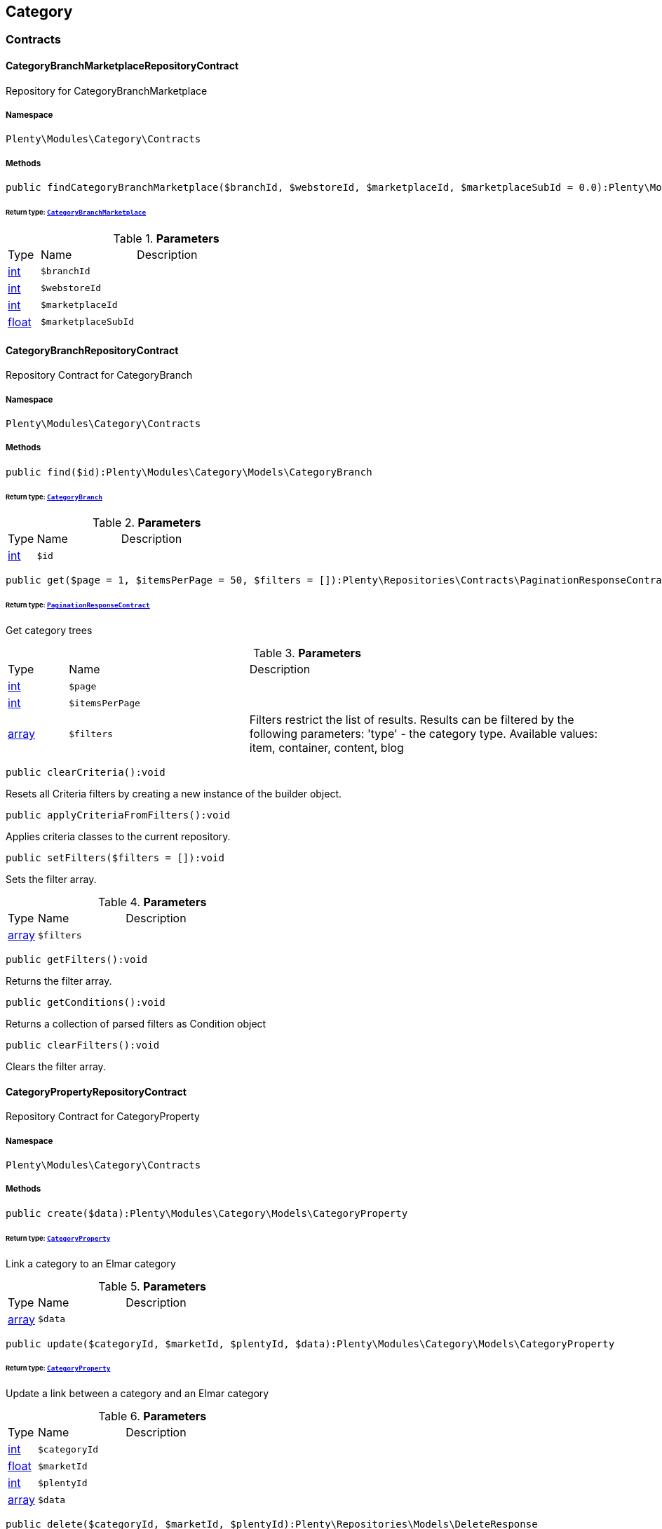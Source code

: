 

[[category_category]]
== Category

[[category_category_contracts]]
===  Contracts
[[category_contracts_categorybranchmarketplacerepositorycontract]]
==== CategoryBranchMarketplaceRepositoryContract

Repository for CategoryBranchMarketplace



===== Namespace

`Plenty\Modules\Category\Contracts`






===== Methods

[source%nowrap, php]
----

public findCategoryBranchMarketplace($branchId, $webstoreId, $marketplaceId, $marketplaceSubId = 0.0):Plenty\Modules\Category\Models\CategoryBranchMarketplace

----

    


====== *Return type:*        xref:Category.adoc#category_models_categorybranchmarketplace[`CategoryBranchMarketplace`]




.*Parameters*
[cols="10%,30%,60%"]
|===
|Type |Name |Description
|link:http://php.net/int[int^]
a|`$branchId`
a|

|link:http://php.net/int[int^]
a|`$webstoreId`
a|

|link:http://php.net/int[int^]
a|`$marketplaceId`
a|

|link:http://php.net/float[float^]
a|`$marketplaceSubId`
a|
|===



[[category_contracts_categorybranchrepositorycontract]]
==== CategoryBranchRepositoryContract

Repository Contract for CategoryBranch



===== Namespace

`Plenty\Modules\Category\Contracts`






===== Methods

[source%nowrap, php]
----

public find($id):Plenty\Modules\Category\Models\CategoryBranch

----

    


====== *Return type:*        xref:Category.adoc#category_models_categorybranch[`CategoryBranch`]




.*Parameters*
[cols="10%,30%,60%"]
|===
|Type |Name |Description
|link:http://php.net/int[int^]
a|`$id`
a|
|===


[source%nowrap, php]
----

public get($page = 1, $itemsPerPage = 50, $filters = []):Plenty\Repositories\Contracts\PaginationResponseContract

----

    


====== *Return type:*        xref:Miscellaneous.adoc#miscellaneous_contracts_paginationresponsecontract[`PaginationResponseContract`]


Get category trees

.*Parameters*
[cols="10%,30%,60%"]
|===
|Type |Name |Description
|link:http://php.net/int[int^]
a|`$page`
a|

|link:http://php.net/int[int^]
a|`$itemsPerPage`
a|

|link:http://php.net/array[array^]
a|`$filters`
a|Filters restrict the list of results. Results can be filtered by the following parameters: 'type' - the category type. Available values: item, container, content, blog
|===


[source%nowrap, php]
----

public clearCriteria():void

----

    





Resets all Criteria filters by creating a new instance of the builder object.

[source%nowrap, php]
----

public applyCriteriaFromFilters():void

----

    





Applies criteria classes to the current repository.

[source%nowrap, php]
----

public setFilters($filters = []):void

----

    





Sets the filter array.

.*Parameters*
[cols="10%,30%,60%"]
|===
|Type |Name |Description
|link:http://php.net/array[array^]
a|`$filters`
a|
|===


[source%nowrap, php]
----

public getFilters():void

----

    





Returns the filter array.

[source%nowrap, php]
----

public getConditions():void

----

    





Returns a collection of parsed filters as Condition object

[source%nowrap, php]
----

public clearFilters():void

----

    





Clears the filter array.


[[category_contracts_categorypropertyrepositorycontract]]
==== CategoryPropertyRepositoryContract

Repository Contract for CategoryProperty



===== Namespace

`Plenty\Modules\Category\Contracts`






===== Methods

[source%nowrap, php]
----

public create($data):Plenty\Modules\Category\Models\CategoryProperty

----

    


====== *Return type:*        xref:Category.adoc#category_models_categoryproperty[`CategoryProperty`]


Link a category to an Elmar category

.*Parameters*
[cols="10%,30%,60%"]
|===
|Type |Name |Description
|link:http://php.net/array[array^]
a|`$data`
a|
|===


[source%nowrap, php]
----

public update($categoryId, $marketId, $plentyId, $data):Plenty\Modules\Category\Models\CategoryProperty

----

    


====== *Return type:*        xref:Category.adoc#category_models_categoryproperty[`CategoryProperty`]


Update a link between a category and an Elmar category

.*Parameters*
[cols="10%,30%,60%"]
|===
|Type |Name |Description
|link:http://php.net/int[int^]
a|`$categoryId`
a|

|link:http://php.net/float[float^]
a|`$marketId`
a|

|link:http://php.net/int[int^]
a|`$plentyId`
a|

|link:http://php.net/array[array^]
a|`$data`
a|
|===


[source%nowrap, php]
----

public delete($categoryId, $marketId, $plentyId):Plenty\Repositories\Models\DeleteResponse

----

    


====== *Return type:*        xref:Miscellaneous.adoc#miscellaneous_models_deleteresponse[`DeleteResponse`]


Delete the link between a category and an Elmar category

.*Parameters*
[cols="10%,30%,60%"]
|===
|Type |Name |Description
|link:http://php.net/int[int^]
a|`$categoryId`
a|

|link:http://php.net/float[float^]
a|`$marketId`
a|

|link:http://php.net/int[int^]
a|`$plentyId`
a|
|===


[source%nowrap, php]
----

public clearCriteria():void

----

    





Resets all Criteria filters by creating a new instance of the builder object.

[source%nowrap, php]
----

public applyCriteriaFromFilters():void

----

    





Applies criteria classes to the current repository.

[source%nowrap, php]
----

public setFilters($filters = []):void

----

    





Sets the filter array.

.*Parameters*
[cols="10%,30%,60%"]
|===
|Type |Name |Description
|link:http://php.net/array[array^]
a|`$filters`
a|
|===


[source%nowrap, php]
----

public getFilters():void

----

    





Returns the filter array.

[source%nowrap, php]
----

public getConditions():void

----

    





Returns a collection of parsed filters as Condition object

[source%nowrap, php]
----

public clearFilters():void

----

    





Clears the filter array.


[[category_contracts_categoryrepositorycontract]]
==== CategoryRepositoryContract

Repository for categories



===== Namespace

`Plenty\Modules\Category\Contracts`






===== Methods

[source%nowrap, php]
----

public get($categoryId, $lang = &quot;de&quot;, $webstoreId = null):Plenty\Modules\Category\Models\Category

----

    


====== *Return type:*        xref:Category.adoc#category_models_category[`Category`]


Returns one category by id.

.*Parameters*
[cols="10%,30%,60%"]
|===
|Type |Name |Description
|link:http://php.net/int[int^]
a|`$categoryId`
a|The id of the category.

|link:http://php.net/string[string^]
a|`$lang`
a|Optional language of details.

|link:http://php.net/int[int^]
a|`$webstoreId`
a|Optional webstore id of details.
|===


[source%nowrap, php]
----

public getLinklistTree($type = &quot;all&quot;, $lang = &quot;de&quot;, $clientId = null, $maxLevel = 6, $customerClassId):array

----

    





Returns all linklist categories as tree.

.*Parameters*
[cols="10%,30%,60%"]
|===
|Type |Name |Description
|link:http://php.net/string[string^]
a|`$type`
a|'all','item','container','content' or 'blog'

|link:http://php.net/string[string^]
a|`$lang`
a|Optional language of details.

|link:http://php.net/int[int^]
a|`$clientId`
a|The unique ID of the client (store)

|link:http://php.net/int[int^]
a|`$maxLevel`
a|The deepest category level to load

|link:http://php.net/int[int^]
a|`$customerClassId`
a|The customer class id
|===


[source%nowrap, php]
----

public getArrayTree($type = &quot;all&quot;, $lang = &quot;de&quot;, $clientId = null, $maxLevel = 6, $customerClassId, $filter = null):array

----

    







.*Parameters*
[cols="10%,30%,60%"]
|===
|Type |Name |Description
|link:http://php.net/string[string^]
a|`$type`
a|'all','item','container','content' or 'blog'

|link:http://php.net/string[string^]
a|`$lang`
a|Optional language of details.

|link:http://php.net/int[int^]
a|`$clientId`
a|The unique ID of the client (store)

|link:http://php.net/int[int^]
a|`$maxLevel`
a|The deepest category level to load

|link:http://php.net/int[int^]
a|`$customerClassId`
a|The customer class id

|link:http://php.net/callable[callable^]
a|`$filter`
a|
|===


[source%nowrap, php]
----

public findCategoryByUrl($level1, $level2 = null, $level3 = null, $level4 = null, $level5 = null, $level6 = null, $webstoreId = null, $lang = null):Plenty\Modules\Category\Models\Category

----

    


====== *Return type:*        xref:Category.adoc#category_models_category[`Category`]


Get the category by url.

.*Parameters*
[cols="10%,30%,60%"]
|===
|Type |Name |Description
|link:http://php.net/string[string^]
a|`$level1`
a|First level of the url.

|link:http://php.net/string[string^]
a|`$level2`
a|Second level of the url.

|link:http://php.net/string[string^]
a|`$level3`
a|Third level of the url.

|link:http://php.net/string[string^]
a|`$level4`
a|Fourth level of the url.

|link:http://php.net/string[string^]
a|`$level5`
a|Fifth level of the url.

|link:http://php.net/string[string^]
a|`$level6`
a|Sixth level of the url.

|link:http://php.net/int[int^]
a|`$webstoreId`
a|Id of current webstore.

|link:http://php.net/string[string^]
a|`$lang`
a|Language
|===


[source%nowrap, php]
----

public buildCache($type = &quot;all&quot;, $lang = &quot;de&quot;, $clientId, $customerClassId):void

----

    





Rebuild the category tree cache

.*Parameters*
[cols="10%,30%,60%"]
|===
|Type |Name |Description
|link:http://php.net/string[string^]
a|`$type`
a|'all','item','container','content' or 'blog'

|link:http://php.net/string[string^]
a|`$lang`
a|Optional language of details.

|link:http://php.net/int[int^]
a|`$clientId`
a|The unique ID of the client (store)

|link:http://php.net/int[int^]
a|`$customerClassId`
a|The customer class id
|===


[source%nowrap, php]
----

public getLinklistList($type = &quot;all&quot;, $lang = &quot;de&quot;, $clientId = null, $maxLevel = 6):array

----

    





Returns all linklist categories as list.

.*Parameters*
[cols="10%,30%,60%"]
|===
|Type |Name |Description
|link:http://php.net/string[string^]
a|`$type`
a|'all','item','container','content' or 'blog'

|link:http://php.net/string[string^]
a|`$lang`
a|Optional language of details.

|link:http://php.net/int[int^]
a|`$clientId`
a|The unique ID of the client (store)

|link:http://php.net/int[int^]
a|`$maxLevel`
a|The deepest category level to load
|===


[source%nowrap, php]
----

public hasChildren($categoryId, $onlySiteMapped = false, $onlyLinkListed = false):bool

----

    





Returns true if category has children.

.*Parameters*
[cols="10%,30%,60%"]
|===
|Type |Name |Description
|link:http://php.net/int[int^]
a|`$categoryId`
a|The id of the category.

|link:http://php.net/bool[bool^]
a|`$onlySiteMapped`
a|Determines if the result has only sitemaps or all visible categories.

|link:http://php.net/bool[bool^]
a|`$onlyLinkListed`
a|Determines if the result has only linklists or all visible categories.
|===


[source%nowrap, php]
----

public getChildren($categoryId, $lang = &quot;de&quot;):array

----

    





Returns children of the category.

.*Parameters*
[cols="10%,30%,60%"]
|===
|Type |Name |Description
|link:http://php.net/int[int^]
a|`$categoryId`
a|The id of the category.

|link:http://php.net/string[string^]
a|`$lang`
a|Optional language of details.
|===


[source%nowrap, php]
----

public getUrl($categoryId, $lang = &quot;de&quot;, $onlySitemaps = false, $webstoreId = null):string

----

    





Retrieves the url for a category.

.*Parameters*
[cols="10%,30%,60%"]
|===
|Type |Name |Description
|link:http://php.net/int[int^]
a|`$categoryId`
a|The id of the category.

|link:http://php.net/string[string^]
a|`$lang`
a|Optional language of details.

|link:http://php.net/bool[bool^]
a|`$onlySitemaps`
a|Whether or not to only include categories with 'sitemaps' = 'Y'. Default false.

|link:http://php.net/bool[bool^]
a|`$webstoreId`
a|webstoreId of details
|===


[source%nowrap, php]
----

public search($categoryId = null, $page, $itemsPerPage = 50, $with = [], $filters = []):Plenty\Repositories\Models\PaginatedResult

----

    


====== *Return type:*        xref:Miscellaneous.adoc#miscellaneous_models_paginatedresult[`PaginatedResult`]


Search for categories

.*Parameters*
[cols="10%,30%,60%"]
|===
|Type |Name |Description
|link:http://php.net/int[int^]
a|`$categoryId`
a|The id of the category.

|link:http://php.net/int[int^]
a|`$page`
a|The requested page.

|link:http://php.net/int[int^]
a|`$itemsPerPage`
a|Number of items per page.

|link:http://php.net/array[array^]
a|`$with`
a|The relations to be loaded.

|link:http://php.net/array[array^]
a|`$filters`
a|Filters restrict the list of results. Results can be filtered by the following parameters: 'type','lang','parentId', 'plentyId', 'linklist'
|===


[source%nowrap, php]
----

public createCategories($data):array

----

    





Creates new categories, including CategoryDetails. At least one CategoryDetails object for the default language is required. The data fields &#039;plentyId&#039;,&#039;lang&#039; and &#039;name&#039; are required. Client objects can also be specified to activate visibility for a client.

.*Parameters*
[cols="10%,30%,60%"]
|===
|Type |Name |Description
|link:http://php.net/array[array^]
a|`$data`
a|The data fields for the new Categories, including the details data fields
|===


[source%nowrap, php]
----

public updateCategories($data):array

----

    





Update categories, including optional CategoryDetails. The data fields &#039;plentyId&#039;,&#039;lang&#039; are required for the CategoryDetails object. Client objects can also be specified to change visibility for a client.

.*Parameters*
[cols="10%,30%,60%"]
|===
|Type |Name |Description
|link:http://php.net/array[array^]
a|`$data`
a|The data fields for the Categories, including the details and client data fields
|===


[source%nowrap, php]
----

public createCategory($data):Plenty\Modules\Category\Models\Category

----

    


====== *Return type:*        xref:Category.adoc#category_models_category[`Category`]


Creates a new category

.*Parameters*
[cols="10%,30%,60%"]
|===
|Type |Name |Description
|link:http://php.net/array[array^]
a|`$data`
a|
|===


[source%nowrap, php]
----

public delete($categoryId):Plenty\Repositories\Models\DeleteResponse

----

    


====== *Return type:*        xref:Miscellaneous.adoc#miscellaneous_models_deleteresponse[`DeleteResponse`]


Deletes a category. The ID of the category must be specified.

.*Parameters*
[cols="10%,30%,60%"]
|===
|Type |Name |Description
|link:http://php.net/int[int^]
a|`$categoryId`
a|
|===


[source%nowrap, php]
----

public deleteCategoryDetails($categoryId, $data):Plenty\Repositories\Models\DeleteResponse

----

    


====== *Return type:*        xref:Miscellaneous.adoc#miscellaneous_models_deleteresponse[`DeleteResponse`]


Delete the category details for the languages specified.

.*Parameters*
[cols="10%,30%,60%"]
|===
|Type |Name |Description
|link:http://php.net/int[int^]
a|`$categoryId`
a|

|link:http://php.net/array[array^]
a|`$data`
a|
|===


[source%nowrap, php]
----

public deleteCategoryClients($categoryId, $data):Plenty\Repositories\Models\DeleteResponse

----

    


====== *Return type:*        xref:Miscellaneous.adoc#miscellaneous_models_deleteresponse[`DeleteResponse`]


Deactivate availability for clients

.*Parameters*
[cols="10%,30%,60%"]
|===
|Type |Name |Description
|link:http://php.net/int[int^]
a|`$categoryId`
a|

|link:http://php.net/array[array^]
a|`$data`
a|
|===


[source%nowrap, php]
----

public clearCriteria():void

----

    





Resets all Criteria filters by creating a new instance of the builder object.

[source%nowrap, php]
----

public applyCriteriaFromFilters():void

----

    





Applies criteria classes to the current repository.

[source%nowrap, php]
----

public setFilters($filters = []):void

----

    





Sets the filter array.

.*Parameters*
[cols="10%,30%,60%"]
|===
|Type |Name |Description
|link:http://php.net/array[array^]
a|`$filters`
a|
|===


[source%nowrap, php]
----

public getFilters():void

----

    





Returns the filter array.

[source%nowrap, php]
----

public getConditions():void

----

    





Returns a collection of parsed filters as Condition object

[source%nowrap, php]
----

public clearFilters():void

----

    





Clears the filter array.


[[category_contracts_categorytemplaterepositorycontract]]
==== CategoryTemplateRepositoryContract

Repository for category templates



===== Namespace

`Plenty\Modules\Category\Contracts`






===== Methods

[source%nowrap, php]
----

public find($params):Plenty\Modules\Category\Models\CategoryTemplate

----

    


====== *Return type:*        xref:Category.adoc#category_models_categorytemplate[`CategoryTemplate`]




.*Parameters*
[cols="10%,30%,60%"]
|===
|Type |Name |Description
|link:http://php.net/array[array^]
a|`$params`
a|
|===


[source%nowrap, php]
----

public put($data):Plenty\Modules\Category\Models\CategoryTemplate

----

    


====== *Return type:*        xref:Category.adoc#category_models_categorytemplate[`CategoryTemplate`]




.*Parameters*
[cols="10%,30%,60%"]
|===
|Type |Name |Description
|link:http://php.net/array[array^]
a|`$data`
a|
|===


[source%nowrap, php]
----

public delete($data):Plenty\Modules\Category\Models\CategoryTemplate

----

    


====== *Return type:*        xref:Category.adoc#category_models_categorytemplate[`CategoryTemplate`]




.*Parameters*
[cols="10%,30%,60%"]
|===
|Type |Name |Description
|link:http://php.net/array[array^]
a|`$data`
a|
|===


[[category_category_models]]
===  Models
[[category_models_category]]
==== Category

Category



===== Namespace

`Plenty\Modules\Category\Models`





.Properties
[cols="10%,30%,60%"]
|===
|Type |Name |Description

|link:http://php.net/int[int^]
    a|id
    a|The unique ID of the category
|link:http://php.net/int[int^]
    a|parentCategoryId
    a|The ID of the category's parent category. Value is <strong>null</strong> if category level is 1.
|link:http://php.net/int[int^]
    a|level
    a|The category level of this category. This information is used for the sitemap.
|link:http://php.net/string[string^]
    a|type
    a|The category type of the category
|link:http://php.net/string[string^]
    a|linklist
    a|Flag that indicates if the category will be displayed in the online store's navigation.
|link:http://php.net/string[string^]
    a|right
    a|Flag that indicates who can see this category. <ul><li>all = Category is
visible to all visitors of the online store.</li><li>customer = Category and all of its subcategories are visible to
visitors of the online store that have logged in only. Visitors that are not logged in are redirected to the login page.</li></ul>
|link:http://php.net/string[string^]
    a|sitemap
    a|Flag that indicates if the category will be included in the sitemap.
|link:http://php.net/string[string^]
    a|updatedAt
    a|The updated at timestamp of the category.
|link:http://php.net/array[array^]
    a|clients
    a|Collection of the clients (stores) that belong to this category
|link:http://php.net/array[array^]
    a|details
    a|Collection of the category details that belong to this category
|link:http://php.net/array[array^]
    a|elmarCategories
    a|The linked elmar
|===


===== Methods

[source%nowrap, php]
----

public toArray()

----

    





Returns this model as an array.


[[category_models_categorybranch]]
==== CategoryBranch

Category Branch



===== Namespace

`Plenty\Modules\Category\Models`





.Properties
[cols="10%,30%,60%"]
|===
|Type |Name |Description

|link:http://php.net/int[int^]
    a|categoryId
    a|The ID of the category
|link:http://php.net/int[int^]
    a|category1Id
    a|The ID of the category tree's 1st level. If 1st value is identical to category ID, category is of this level.
|link:http://php.net/int[int^]
    a|category2Id
    a|The ID of the category tree's 2nd level. If 2nd level value is identical to category ID, category is of this level. If 2nd level value is <strong>null</strong>, category is of a higher level.
|link:http://php.net/int[int^]
    a|category3Id
    a|The ID of the category tree's 3rd level. If 3rd level value is identical to category ID, category is of this level. If 2nd level value is <strong>null</strong>, category is of a higher level.
|link:http://php.net/int[int^]
    a|category4Id
    a|The ID of the category tree's 4th level. If 4th level value is identical to category ID, category is of this level. If 2nd level value is <strong>null</strong>, category is of a higher level.
|link:http://php.net/int[int^]
    a|category5Id
    a|The ID of the category tree's 5th level. If 5th level value is identical to category ID, category is of this level. If 2nd level value is <strong>null</strong>, category is of a higher level.
|link:http://php.net/int[int^]
    a|category6Id
    a|The ID of the category tree's 6th level. If 6th level value is identical to category ID, category is of this level. If 2nd level value is <strong>null</strong>, category is of a higher level.
|===


===== Methods

[source%nowrap, php]
----

public toArray()

----

    





Returns this model as an array.


[[category_models_categorybranchmarketplace]]
==== CategoryBranchMarketplace

The CategoryBranchMarketplace model



===== Namespace

`Plenty\Modules\Category\Models`





.Properties
[cols="10%,30%,60%"]
|===
|Type |Name |Description

|link:http://php.net/int[int^]
    a|plenty_category_branch_marketplace_branch_id
    a|
|link:http://php.net/int[int^]
    a|plenty_category_branch_marketplace_webstore_id
    a|
|link:http://php.net/float[float^]
    a|plenty_category_branch_marketplace_marketplace_id
    a|
|link:http://php.net/float[float^]
    a|plenty_category_branch_marketplace_marketplace_sub_id
    a|
|link:http://php.net/string[string^]
    a|plenty_category_branch_marketplace_delimiter
    a|
|link:http://php.net/string[string^]
    a|plenty_category_branch_marketplace_value1
    a|
|link:http://php.net/string[string^]
    a|plenty_category_branch_marketplace_value2
    a|
|link:http://php.net/string[string^]
    a|plenty_category_branch_marketplace_last_update
    a|
|        xref:Category.adoc#category_models_categorybranch[`CategoryBranch`]
    a|branch
    a|
|===


===== Methods

[source%nowrap, php]
----

public toArray()

----

    





Returns this model as an array.


[[category_models_categoryclient]]
==== CategoryClient

The Category Client



===== Namespace

`Plenty\Modules\Category\Models`





.Properties
[cols="10%,30%,60%"]
|===
|Type |Name |Description

|link:http://php.net/int[int^]
    a|plentyId
    a|The unique plenty ID of the client (store) in which the category is visible. Several IDs can be separated by commas. If a subcategory is linked to a client, its parent categories will be linked to this client as well.
|===


===== Methods

[source%nowrap, php]
----

public toArray()

----

    





Returns this model as an array.


[[category_models_categorydetails]]
==== CategoryDetails

CategoryDetails



===== Namespace

`Plenty\Modules\Category\Models`





.Properties
[cols="10%,30%,60%"]
|===
|Type |Name |Description

|link:http://php.net/int[int^]
    a|categoryId
    a|The unique ID of the category these category details belong to
|link:http://php.net/int[int^]
    a|plentyId
    a|The unique plenty ID of the client (store) in which the category is visible. If a subcategory is linked to a client, its parent categories will be linked to this client as well.
|link:http://php.net/string[string^]
    a|lang
    a|The <a href="https://developers.plentymarkets.com/rest-doc/introduction#languages" target="_blank">language</a> of the category
|link:http://php.net/string[string^]
    a|name
    a|The name of the category. The same category name can be used more than once in different categories or on different category levels. However, category names must be unique within the same category or level.
|link:http://php.net/string[string^]
    a|description
    a|The category text. The description is inserted into the online store using template variables.
|link:http://php.net/string[string^]
    a|description2
    a|The category text 2. The description 2 is inserted into the online store using template variables.
|link:http://php.net/string[string^]
    a|shortDescription
    a|The short description of the category. The short description can be inserted into the store's design using template variables.
|link:http://php.net/string[string^]
    a|metaKeywords
    a|HTML meta keywords to tag the category for search engines. More than one keyword can be separated by commas.
|link:http://php.net/string[string^]
    a|metaDescription
    a|The meta description of the category. This description is analysed by search engines and displayed in search results. This text should be treated as an advertising text to maximise click-through from search engine result pages. Current recommended limit is 156 characters.
|link:http://php.net/string[string^]
    a|nameUrl
    a|The category name to be used for the category's URL. The same URL name can be used more than once in different categories or on different category levels. However, URL names must be unique within the same category or level. The URL name should not be changed once the category is indexed by search engines. If no URL name is specified, the name will automatically be used as the URL name when the category is created.<br />Important: Name should contain ASCII code only and no special characters. The following character strings may not be used as prefixes to URL names: a-, b-, c-, f-, fa-, p-, t-. These prefixes will be removed automatically. For instance, a-class will be changed to class automatically. However, the URL name aclass can be used for a category named A-class.
|link:http://php.net/string[string^]
    a|metaTitle
    a|This will be displayed as the title of a tab in the web browser and as a search result in search engines. If this is left blank, the category name will be used as the title. Current recommended limit is 50 characters. Longer titles will be cut off.
|link:http://php.net/string[string^]
    a|image
    a|The ID to the image1 of the category.
|link:http://php.net/string[string^]
    a|image2
    a|The ID to the image2 of the category.
|link:http://php.net/string[string^]
    a|imagePath
    a|The path to the image1 of the category.
|link:http://php.net/string[string^]
    a|image2Path
    a|The path to the image2 of the category.
|link:http://php.net/string[string^]
    a|previewUrl
    a|The category's URL.
|link:http://php.net/int[int^]
    a|position
    a|The position of the category within a category level.
|link:http://php.net/string[string^]
    a|itemListView
    a|The template the category is linked to for the category overview. The template determines what the category overview will look like for this category. This option is available for categories of the type <strong>Item</strong> only. Possible values: ItemViewCategoriesList, ItemViewCategoriesList2 to ItemViewCategoriesList10.
|link:http://php.net/string[string^]
    a|singleItemView
    a|The template the category is linked to for the single item view. The template determines the appearance of the single item design for this category. This option is available for categories of the type <strong>Item</strong> only. Possible values: ItemViewSingleItem, ItemViewSingleItem2 to ItemViewSingleItem5.
|link:http://php.net/string[string^]
    a|pageView
    a|
|link:http://php.net/bool[bool^]
    a|fulltext
    a|Flag that indicates if the complete category text, i.e. the complete description, will be searched.<ul><li>Y = Complete text will be searched.</li><li>N = Text will not be searched completely.</li></ul>
|link:http://php.net/string[string^]
    a|metaRobots
    a|Values from the meta element Robots are analyzed by Web crawlers. These values tell the crawler what it should do with the page and with the links on the page.<ul><li>all = Include this category in the search engine index and follow the links on the page.</li><li>index = Include in the search engine index.</li><li>nofollow = Do not follow the links on the page.</li><li>noindex = Do not include in the search engine index.</li><li>nofollow, noindex = Do not follow the links and do not include the category in the search engine index.</li></ul>
|link:http://php.net/string[string^]
    a|canonicalLink
    a|The URL of any category that contains the same content. This
will avoid duplicate content.
|link:http://php.net/string[string^]
    a|updatedAt
    a|The time the category details were last updated
|link:http://php.net/string[string^]
    a|updatedBy
    a|The user who last updated the category details
|        xref:Category.adoc#category_models_category[`Category`]
    a|category
    a|The category these category details are associated with.
|===


===== Methods

[source%nowrap, php]
----

public toArray()

----

    





Returns this model as an array.


[[category_models_categoryitemcount]]
==== CategoryItemCount

CategoryItemCount



===== Namespace

`Plenty\Modules\Category\Models`





.Properties
[cols="10%,30%,60%"]
|===
|Type |Name |Description

|link:http://php.net/int[int^]
    a|categoryId
    a|The unique ID of the category
|link:http://php.net/int[int^]
    a|webstoreId
    a|The ID of the client (store)
|link:http://php.net/int[int^]
    a|count
    a|The count of items
|link:http://php.net/string[string^]
    a|createdAt
    a|The date that the category item count was created.
|link:http://php.net/string[string^]
    a|updatedAt
    a|The date that the category item count was updated last.
|link:http://php.net/int[int^]
    a|variationCount
    a|The count of variations
|link:http://php.net/int[int^]
    a|customerClassId
    a|The ID of the customer class
|===


===== Methods

[source%nowrap, php]
----

public toArray()

----

    





Returns this model as an array.


[[category_models_categoryproperty]]
==== CategoryProperty

The Category Property



===== Namespace

`Plenty\Modules\Category\Models`





.Properties
[cols="10%,30%,60%"]
|===
|Type |Name |Description

|link:http://php.net/int[int^]
    a|categoryId
    a|The unique ID of the category
|link:http://php.net/float[float^]
    a|marketId
    a|The unique ID of the referrer
|link:http://php.net/int[int^]
    a|plentyId
    a|The unique plenty ID of the client (store)
|link:http://php.net/string[string^]
    a|value
    a|The category of the referrer
|===


===== Methods

[source%nowrap, php]
----

public toArray()

----

    





Returns this model as an array.


[[category_models_categorytemplate]]
==== CategoryTemplate

Category Template



===== Namespace

`Plenty\Modules\Category\Models`





.Properties
[cols="10%,30%,60%"]
|===
|Type |Name |Description

|link:http://php.net/int[int^]
    a|categoryId
    a|The unique ID of the category
|link:http://php.net/int[int^]
    a|plentyId
    a|The unique plenty ID of the client (store)
|link:http://php.net/string[string^]
    a|lang
    a|The language of the template
|link:http://php.net/string[string^]
    a|content
    a|The content of the template
|===


===== Methods

[source%nowrap, php]
----

public toArray()

----

    





Returns this model as an array.

